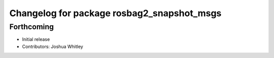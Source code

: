 ^^^^^^^^^^^^^^^^^^^^^^^^^^^^^^^^^^^^^^^^^^^
Changelog for package rosbag2_snapshot_msgs
^^^^^^^^^^^^^^^^^^^^^^^^^^^^^^^^^^^^^^^^^^^

Forthcoming
-----------
* Initial release
* Contributors: Joshua Whitley
